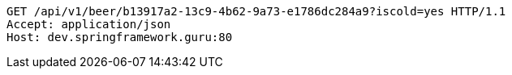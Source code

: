 [source,http,options="nowrap"]
----
GET /api/v1/beer/b13917a2-13c9-4b62-9a73-e1786dc284a9?iscold=yes HTTP/1.1
Accept: application/json
Host: dev.springframework.guru:80

----